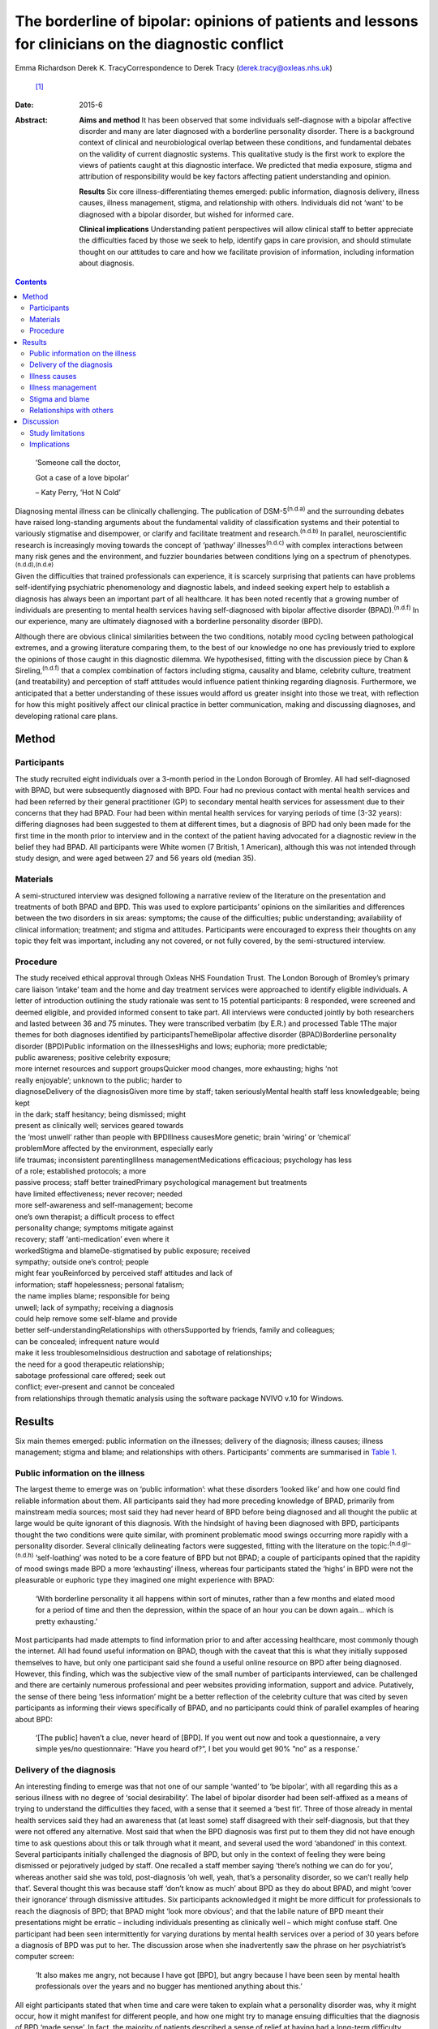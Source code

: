 =====================================================================================================
The borderline of bipolar: opinions of patients and lessons for clinicians on the diagnostic conflict
=====================================================================================================

Emma Richardson
Derek K. TracyCorrespondence to Derek Tracy (derek.tracy@oxleas.nhs.uk)
 [1]_
:Date: 2015-6

:Abstract:
   **Aims and method** It has been observed that some individuals
   self-diagnose with a bipolar affective disorder and many are later
   diagnosed with a borderline personality disorder. There is a
   background context of clinical and neurobiological overlap between
   these conditions, and fundamental debates on the validity of current
   diagnostic systems. This qualitative study is the first work to
   explore the views of patients caught at this diagnostic interface. We
   predicted that media exposure, stigma and attribution of
   responsibility would be key factors affecting patient understanding
   and opinion.

   **Results** Six core illness-differentiating themes emerged: public
   information, diagnosis delivery, illness causes, illness management,
   stigma, and relationship with others. Individuals did not ‘want’ to
   be diagnosed with a bipolar disorder, but wished for informed care.

   **Clinical implications** Understanding patient perspectives will
   allow clinical staff to better appreciate the difficulties faced by
   those we seek to help, identify gaps in care provision, and should
   stimulate thought on our attitudes to care and how we facilitate
   provision of information, including information about diagnosis.


.. contents::
   :depth: 3
..

   ‘Someone call the doctor,

   Got a case of a love bipolar’

   – Katy Perry, ‘Hot N Cold’

Diagnosing mental illness can be clinically challenging. The publication
of DSM-5\ :sup:`(n.d.a)` and the surrounding debates have raised
long-standing arguments about the fundamental validity of classification
systems and their potential to variously stigmatise and disempower, or
clarify and facilitate treatment and research.\ :sup:`(n.d.b)` In
parallel, neuroscientific research is increasingly moving towards the
concept of ‘pathway’ illnesses\ :sup:`(n.d.c)` with complex interactions
between many risk genes and the environment, and fuzzier boundaries
between conditions lying on a spectrum of
phenotypes.\ :sup:`(n.d.d),(n.d.e)`

Given the difficulties that trained professionals can experience, it is
scarcely surprising that patients can have problems self-identifying
psychiatric phenomenology and diagnostic labels, and indeed seeking
expert help to establish a diagnosis has always been an important part
of all healthcare. It has been noted recently that a growing number of
individuals are presenting to mental health services having
self-diagnosed with bipolar affective disorder (BPAD).\ :sup:`(n.d.f)`
In our experience, many are ultimately diagnosed with a borderline
personality disorder (BPD).

Although there are obvious clinical similarities between the two
conditions, notably mood cycling between pathological extremes, and a
growing literature comparing them, to the best of our knowledge no one
has previously tried to explore the opinions of those caught in this
diagnostic dilemma. We hypothesised, fitting with the discussion piece
by Chan & Sireling,\ :sup:`(n.d.f)` that a complex combination of
factors including stigma, causality and blame, celebrity culture,
treatment (and treatability) and perception of staff attitudes would
influence patient thinking regarding diagnosis. Furthermore, we
anticipated that a better understanding of these issues would afford us
greater insight into those we treat, with reflection for how this might
positively affect our clinical practice in better communication, making
and discussing diagnoses, and developing rational care plans.

.. _S1:

Method
======

.. _S2:

Participants
------------

The study recruited eight individuals over a 3-month period in the
London Borough of Bromley. All had self-diagnosed with BPAD, but were
subsequently diagnosed with BPD. Four had no previous contact with
mental health services and had been referred by their general
practitioner (GP) to secondary mental health services for assessment due
to their concerns that they had BPAD. Four had been within mental health
services for varying periods of time (3-32 years): differing diagnoses
had been suggested to them at different times, but a diagnosis of BPD
had only been made for the first time in the month prior to interview
and in the context of the patient having advocated for a diagnostic
review in the belief they had BPAD. All participants were White women (7
British, 1 American), although this was not intended through study
design, and were aged between 27 and 56 years old (median 35).

.. _S3:

Materials
---------

A semi-structured interview was designed following a narrative review of
the literature on the presentation and treatments of both BPAD and BPD.
This was used to explore participants’ opinions on the similarities and
differences between the two disorders in six areas: symptoms; the cause
of the difficulties; public understanding; availability of clinical
information; treatment; and stigma and attitudes. Participants were
encouraged to express their thoughts on any topic they felt was
important, including any not covered, or not fully covered, by the
semi-structured interview.

.. _S4:

Procedure
---------

| The study received ethical approval through Oxleas NHS Foundation
  Trust. The London Borough of Bromley’s primary care liaison ‘intake’
  team and the home and day treatment services were approached to
  identify eligible individuals. A letter of introduction outlining the
  study rationale was sent to 15 potential participants: 8 responded,
  were screened and deemed eligible, and provided informed consent to
  take part. All interviews were conducted jointly by both researchers
  and lasted between 36 and 75 minutes. They were transcribed verbatim
  (by E.R.) and processed Table 1The major themes for both diagnoses
  identified by participantsThemeBipolar affective disorder
  (BPAD)Borderline personality disorder (BPD)Public information on the
  illnessesHighs and lows; euphoria; more predictable;
| public awareness; positive celebrity exposure;
| more internet resources and support groupsQuicker mood changes, more
  exhausting; highs ‘not
| really enjoyable’; unknown to the public; harder to
| diagnoseDelivery of the diagnosisGiven more time by staff; taken
  seriouslyMental health staff less knowledgeable; being kept
| in the dark; staff hesitancy; being dismissed; might
| present as clinically well; services geared towards
| the ‘most unwell’ rather than people with BPDIllness causesMore
  genetic; brain ‘wiring’ or ‘chemical’
| problemMore affected by the environment, especially early
| life traumas; inconsistent parentingIllness managementMedications
  efficacious; psychology has less
| of a role; established protocols; a more
| passive process; staff better trainedPrimary psychological management
  but treatments
| have limited effectiveness; never recover; needed
| more self-awareness and self-management; become
| one’s own therapist; a difficult process to effect
| personality change; symptoms mitigate against
| recovery; staff ‘anti-medication’ even where it
| workedStigma and blameDe-stigmatised by public exposure; received
| sympathy; outside one’s control; people
| might fear youReinforced by perceived staff attitudes and lack of
| information; staff hopelessness; personal fatalism;
| the name implies blame; responsible for being
| unwell; lack of sympathy; receiving a diagnosis
| could help remove some self-blame and provide
| better self-understandingRelationships with othersSupported by
  friends, family and colleagues;
| can be concealed; infrequent nature would
| make it less troublesomeInsidious destruction and sabotage of
  relationships;
| the need for a good therapeutic relationship;
| sabotage professional care offered; seek out
| conflict; ever-present and cannot be concealed
| from relationships through thematic analysis using the software
  package NVIVO v.10 for Windows.

.. _S5:

Results
=======

Six main themes emerged: public information on the illnesses; delivery
of the diagnosis; illness causes; illness management; stigma and blame;
and relationships with others. Participants’ comments are summarised in
`Table 1 <#T1>`__.

.. _S6:

Public information on the illness
---------------------------------

The largest theme to emerge was on ‘public information’: what these
disorders ‘looked like’ and how one could find reliable information
about them. All participants said they had more preceding knowledge of
BPAD, primarily from mainstream media sources; most said they had never
heard of BPD before being diagnosed and all thought the public at large
would be quite ignorant of this diagnosis. With the hindsight of having
been diagnosed with BPD, participants thought the two conditions were
quite similar, with prominent problematic mood swings occurring more
rapidly with a personality disorder. Several clinically delineating
factors were suggested, fitting with the literature on the
topic::sup:`(n.d.g)–(n.d.h)` ‘self-loathing’ was noted to be a core
feature of BPD but not BPAD; a couple of participants opined that the
rapidity of mood swings made BPD a more ‘exhausting’ illness, whereas
four participants stated the ‘highs’ in BPD were not the pleasurable or
euphoric type they imagined one might experience with BPAD:

   ‘With borderline personality it all happens within sort of minutes,
   rather than a few months and elated mood for a period of time and
   then the depression, within the space of an hour you can be down
   again... which is pretty exhausting.’

Most participants had made attempts to find information prior to and
after accessing healthcare, most commonly though the internet. All had
found useful information on BPAD, though with the caveat that this is
what they initially supposed themselves to have, but only one
participant said she found a useful online resource on BPD after being
diagnosed. However, this finding, which was the subjective view of the
small number of participants interviewed, can be challenged and there
are certainly numerous professional and peer websites providing
information, support and advice. Putatively, the sense of there being
‘less information’ might be a better reflection of the celebrity culture
that was cited by seven participants as informing their views
specifically of BPAD, and no participants could think of parallel
examples of hearing about BPD:

   ‘[The public] haven’t a clue, never heard of [BPD]. If you went out
   now and took a questionnaire, a very simple yes/no questionnaire:
   ”Have you heard of?”, I bet you would get 90% ”no” as a response.’

.. _S7:

Delivery of the diagnosis
-------------------------

An interesting finding to emerge was that not one of our sample ‘wanted’
to ‘be bipolar’, with all regarding this as a serious illness with no
degree of ‘social desirability’. The label of bipolar disorder had been
self-affixed as a means of trying to understand the difficulties they
faced, with a sense that it seemed a ‘best fit’. Three of those already
in mental health services said they had an awareness that (at least
some) staff disagreed with their self-diagnosis, but that they were not
offered any alternative. Most said that when the BPD diagnosis was first
put to them they did not have enough time to ask questions about this or
talk through what it meant, and several used the word ‘abandoned’ in
this context. Several participants initially challenged the diagnosis of
BPD, but only in the context of feeling they were being dismissed or
pejoratively judged by staff. One recalled a staff member saying
‘there’s nothing we can do for you’, whereas another said she was told,
post-diagnosis ‘oh well, yeah, that’s a personality disorder, so we
can’t really help that’. Several thought this was because staff ‘don’t
know as much’ about BPD as they do about BPAD, and might ‘cover their
ignorance’ through dismissive attitudes. Six participants acknowledged
it might be more difficult for professionals to reach the diagnosis of
BPD; that BPAD might ‘look more obvious’; and that the labile nature of
BPD meant their presentations might be erratic – including individuals
presenting as clinically well – which might confuse staff. One
participant had been seen intermittently for varying durations by mental
health services over a period of 30 years before a diagnosis of BPD was
put to her. The discussion arose when she inadvertently saw the phrase
on her psychiatrist’s computer screen:

   ‘It also makes me angry, not because I have got [BPD], but angry
   because I have been seen by mental health professionals over the
   years and no bugger has mentioned anything about this.’

All eight participants stated that when time and care were taken to
explain what a personality disorder was, why it might occur, how it
might manifest for different people, and how one might try to manage
ensuing difficulties that the diagnosis of BPD ‘made sense’. In fact,
the majority of patients described a sense of relief at having had a
long-term difficulty named and contextualised, allowing them to think of
how they might prospectively deal with it. Two participants said that
they felt sufficiently strongly that the appropriate discussion of
diagnosis with patients was so critical a professional training need
that they were happy to volunteer time to speak to staff groups about
this:

   ‘I felt absolutely over the moon because I had a real thing with a
   real name and I wasn’t being told I was just hysterical and imagining
   it... so yes, to find out is a huge relief, and it is not that I am a
   complete bloody arsehole... it wasn’t me being obnoxious or out of
   control as a person.’

There was unanimity in feeling that anyone diagnosed with BPAD would be
given more time by staff to talk through the illness implications for
them and their family, and that in such discussions professionals would
be far less reticent and ‘take it seriously’. However, not all
help-seeking interactions with staff were reported in negative terms:
one participant recalled a very supportive one-to-one session with her
key worker, shortly after she had received her diagnosis:

   ‘[He said] ”it’s something like having blue eyes, it’s nothing you
   can help and it’s nothing to be ashamed of, it is just the way you
   are and it’s treatable”, and he was very nice about it you know... it
   made me feel better’.

.. _S8:

Illness causes
--------------

The literature supports an important role for environmental factors,
particularly early life trauma, in both BPD\ :sup:`(n.d.i)` and
BPAD,\ :sup:`(n.d.j)` although sexual abuse rates may be greater in
those with BPD.\ :sup:`(n.d.k),(n.d.l)` Twin studies have shown a high
degree of heritability for BPD,\ :sup:`(n.d.m)` although this is still
less than that of BPAD.\ :sup:`(n.d.n)` Fitting with this there was
reasonable unanimity among participants that BPAD was ‘more nature’ and
BPD ‘more nurture’, with BPAD seen as variously a brain, neurological or
chemical disorder that one was more likely to inherit and BPD a
condition that developed in light of environmental stressors and
traumas, with particular emphasis given by most (5) participants to the
notion of inconsistent or unloving parenting:

   ‘I have always thought that bipolar [disorder] was mainly a chemical
   imbalance of the brain and that to me it didn’t seem that it was...
   environmentally affected. Borderline [personality disorder] seems to
   me as less of a chemical problem and more of a behaviour problem or
   reaction to environment and experiences.’

.. _S9:

Illness management
------------------

Participants’ comments on illness management were, in the main, in line
with the principles encapsulated in national
guidelines.\ :sup:`(n.d.o),(n.d.p)` Most considered that medication was
the cornerstone of treatment for bipolar affective disorders. In this
way treatment for those with a bipolar illness was seen as a more
passive process, wherein one could ‘just take the medication and get on
with it’:

   ‘The way I look at it is, if someone is diagnosed with bipolar
   [disorder] and... you get to a stage where you work out what
   medication suits them, I am therefore assuming they would operate as
   a normal functioning human being. Now there isn’t a pharmacological
   proposition for the likes of us, then we have to carry on in our own
   world and have to just get on with it, so we can’t reach that level
   of normality, can we?’

Six participants expressed frustration that although they did not think
medication was the primary treatment of BPD, staff had very negative
views of issuing them any medication, certainly when compared with
patients with BPAD:

   ‘I know you have this thing about why are people with [borderline
   personality disorder] given all this strong medication. From my
   experience I needed that to bring me down and keep my feet on the
   floor, because I was so impulsive and if I didn’t have that
   medication I probably wouldn’t be here as I would’ve jumped off a
   bridge or in front of a car.’

Participants thought that psychological engagement was more of a
critical factor for BPD than BPAD, although interestingly five believed
that the very nature of symptoms experienced in BPD mitigated against
good outcomes: a labile mood could make it hard to predictably and
consistently engage with therapy; and individuals might demonstrate
impulsive sabotaging acts against those trying to help them that would
‘prove’ their worthlessness. One participant thought people with
personality disorders could become ‘defensive and stubborn’ when offered
advice, whereas another thought them ‘very sensitive’ to perceived
criticisms compared with those with BPAD, and expressed her own general
sense when speaking to staff that ‘I’ve tried everything and none of it
works... it’s hard to imagine someone else can tell me how to deal with
this’. Participants thought that individuals with BPAD were ‘more
predictable’, whether having low or high mood, which would make it
easier for the patient and clinician to engage and treat them.

.. _S10:

Stigma and blame
----------------

All participants thought that significant stigma surrounded all mental
illnesses: individuals with both BPD and BPAD were seen as likely to
experience prejudice, with, in broad terms, neither disorder clearly
‘better’ or ‘worse’, although there is a body of literature to suggest
that BPD carries a particularly strong sense of stigma.\ :sup:`(n.d.q)`
The commentary by Chan & Sireling\ :sup:`(n.d.f)` noted the potential
role of public exposure, celebrity discussions and TV programmes in
portraying BPAD in a positive light and our work reflected this nuanced
aspect, with most participants saying such public discussions had helped
de-mystify BPAD:

   ‘It is quite uplifting, you look at someone like Stephen Fry, because
   if he has got it and he is still getting out and about and having a
   career, it’s not so bad for a person, I know... but borderline, I
   mean I don’t know.’

Although the point was not explicitly raised by any participant, and
indeed denied by several, it remains possible that this ‘celebrity
culture’ and media portrayal of BPAD might have imbued this condition
with an implicit degree of social desirability and association with
positive attributes such as artistic creativity, and therein account for
the fewer negative comments accrued when compared with BPD. Staff
attitudes were also seen to more negatively impinge on BPD, with the
lack of discussion leading to a sense that ‘there’s something wrong with
[borderline personality disorder]’. The very term borderline personality
disorder was described by four participants as being demeaning, with one
noting that it felt like a judgement on her life even though ‘there are
aspects of my personality which are lovely, you know, I can be quite
funny and humorous’. In 2003 the Treatment and Research Advancements
National Association for Personality Disorders (TARA-APD) campaigned to
change the name and designation of borderline personality disorder in
DSM-5; more recently an internet survey of 646 individuals diagnosed
with BPD noted that a considerable percentage thought this should be
renamed in DSM-5, potentially to include the terms ‘emotion(al)’ and
‘(dys)regulation’.\ :sup:`(n.d.r)`

A final delineating aspect with regard to stigma was a sense of
attribution of blame: seven participants felt that they, staff and the
public at large would regard someone with BPAD as a ‘victim’ of a
serious mental illness, whereas those with BPD were more likely to be
perceived as ‘perpetrators’ or creators of their problems, enhancing
feelings of guilt, shame and self-loathing. Nevertheless, several
participants noted that confirmation of the diagnosis of BPD had
alleviated some of this self-blame, with a sense that they had ‘a real
problem, like other people had’.

.. _S11:

Relationships with others
-------------------------

In discussion of the relationships with friends and family as well as
professional staff, all participants felt this was a more difficult
issue for those with BPD than for those with BPAD. Interestingly, in
both cases participants felt blame could at least in part be attributed
to those with a BPD, as well as to prejudicial attitudes:

   ‘they would be more understanding [of BPAD]... with borderline it is
   just these personality traits that are very difficult to live with...
   it is just a lot of work and you have to understand and I don’t think
   people can be bothered to try and understand other people.’

   ‘I seem to have this dependence on the therapist or psychiatrist...
   sometimes I would get really angry and lose my temper with people who
   are caring for me, I understand why professionals would dread
   [individuals with BPD] more than [those with] bipolar [disorder].’

In general, BPADs were seen as something that might be more easily
concealed from others, whereas a personality disorder was too pervasive
for this:

   ‘Nobody at her work knew [my friend] had bipolar. It has never been
   discussed, never been an issue, why? Because there has not been any
   abnormality of behaviour. But [people who have a borderline
   personality disorder] are doing it all the time.’

.. _S12:

Discussion
==========

Both BPD and BPAD are common mental health conditions, affecting 4–12%
(BPD)\ :sup:`(n.d.s)` and 1–4% (BPAD)\ :sup:`(n.d.t)` of the population,
and of course they can occur comorbidly.\ :sup:`(n.d.u)` For
professionals there are apparent similarities between them, and several
recent systematic reviews have explored this
topic.\ :sup:`(n.d.k),(n.d.v),(n.d.w)` As well as an overlap in
symptomatology there are interesting data indicating that both
conditions demonstrate some similar neurobiological changes, especially
to the limbic system and in frontolimbic connectivity – although with
differences in amygdalar and hippocampal alteration – and to
serotonergic and dopaminergic neurotransmitter systems. Nevertheless,
most work supports the concept that these two disorders are
fundamentally distinct
conditions.\ :sup:`(n.d.g),(n.d.k),(n.d.x)–(n.d.y)` Despite this broad
literature, to the best of our knowledge no previous work has explored
the opinions of those caught in the diagnostic dilemma on the
similarities and differences between the two disorders.

.. _S13:

Study limitations
-----------------

Our study included only eight participants, all women and from a single
London borough, and this may hinder the generalisability of our data.
Furthermore, there might be a responder bias, and the opinions of the
seven potentially eligible participants who declined to consider taking
part might have been quite different. No clear differences in response
were noted between those newly referred to mental health services and
those already receiving care for some time, and the latter did not ‘know
more’ about BPD. None of our participants were continuing to question
their diagnosis of BPD, and all had had some time to contemplate it
before the interview. There were more negative comments expressed about
BPD, even if participants said they did not think this was a ‘worse’
condition. We did not identify, and are not aware of, any patients
presenting with concerns that they have BPD only to be diagnosed with
BPAD: this may be less likely due to the identified issue of public
awareness. No viewpoints of those with BPAD on the difference between
the disorders were obtained.

.. _S14:

Implications
------------

Our study suggests that people do not ‘want’ to be diagnosed with
bipolar affective disorders; they are looking for information and clear
communication with professionals. Whereas previous work has
qualitatively explored the thoughts and feelings of those diagnosed with
BPD (and BPAD), none has evaluated a diagnostic interface and prior
knowledge of the disorder. One cannot receive appropriate treatment for
something one is unaware of, and there must be many individuals
suffering psychological distress and the symptoms of BPD without being
aware of the nature of their illness and struggling to define their
difficulties.

At the broadest level, there are interesting questions about the role of
the mental health professions and professional bodies such as the Royal
Colleges of Psychiatry and Nursing and the British Psychological Society
in the UK, third-sector organisations and the media in the discussion of
mental health disorders. Such organisations, and many others, continue
to roll out worthy campaigns to target stigma and discrimination in
mental health. Information on specific mental health difficulties,
including BPD, is available, including a leaflet produced by the Royal
College of Psychiatrists and designed to be read by non-professionals
(http://www.rcpsych.ac.uk/healthadvice/problemsdisorders/personalitydisorder.aspx).
However, a critical question is how could one look for what one does not
know exists? Most participants noted that their information about mental
ill health came, at least initially, from general media and in
particular from awareness of celebrities whose mental health
difficulties had been well documented. Stephen Fry was held out as a
particularly positive role model by most of our participants: his
willingness to talk publicly and openly was cited as being both
inspiring and informative, and had a marked impact on participants’
conceptualisations about their own problems, including influencing their
thoughts on their diagnoses. A perhaps unanswerable question is how to
achieve a similarly positive and educational context for BPD. Whether
campaigns such as that by TARA-APD have significantly raised the profile
of BPD remains uncertain.

Nevertheless, the challenge to mental health staff faced with patients
in this diagnostic dilemma is clear. Our patients are asking us for
information, for time to think about and question what we say, and for
the respect of being treated honestly in such discussions. A recent
review by Gask *et al*\ :sup:`(n.d.z)` noted the critical importance of
hope, optimism and an accessible ‘trusting relationship with an open,
non-judgemental manner’ when managing personality disorders.

Diagnosis is part of healthcare, and while important debates about the
validity of our existing models continue – and the British Psychological
Society expressed concern in 2011 about the potential medicalisation of
what might be considered normal variation in behaviour\ :sup:`(n.d.aa)`
– a diagnosis can help conceptualise difficulties and instigate
appropriate and evidence-based care. Although professionals can be
circumspect about making a diagnosis too rapidly (and many psychiatrists
have been traditionally taught not to diagnose a personality disorder on
first assessment), there is a very real danger that failure to do so can
hinder care and mean that individuals receive no, or inappropriate,
treatments that might not help, and indeed that might cause harm. If we
are withholding or being unduly circumspect and hesitant about
diagnosis, then we must ask ourselves why, and consider how our
(in)actions might make a patient feel. Failure to openly discuss
diagnostic thoughts risks perpetuating stigma and self-blame that can
already be a common part of BPD. All our participants stated that having
an accurate diagnosis was a hugely important step in self-reflection and
understanding, and in considering their future, even if it came with
other negative aspects.

In our sample several participants acknowledged that the diagnosis of a
BPD might be hard to make; that the inherent lability could make it
difficult to accurately assess the mental state and risk; and that the
very nature of the symptoms suffered could make it challenging to
consistently engage with a therapeutic programme and the staff providing
care. There are real professional dangers of negative
counter-transference in such situations and of projecting our
frustrations or disappointments – current or historically accumulated –
on those we treat, potentially furthering a sense of abandonment and
rejection. Trust and the therapeutic alliance is a critical component of
the relationship and process of our engagement with all patients, even
if not addressed explicitly, and seldom more so that those with
BPD,\ :sup:`(n.d.ab)` many of whom have had a significant history of
past abandonments. We must be careful in suppositions that people are
‘choosing’ or ‘want’ diagnoses to ‘escape’ or deny a personality
disorder: our data would not support such a hypothesis.

We believe there are many positives for patients and staff to take from
this work. The debates on diagnostic systems and the neuroscientific
research will continue, but what is being asked for is freely available:
open and honest discussion, respect and information. Disagreements are
part of clinical life and outcomes are not always as optimal as one
would like: however, these factors can only be worsened by not
listening. Our attitudes and self-reflection are vital: it is an
interesting fact that BPAD is often conceptualised as a ‘serious mental
illness’, but BPD is not, when the evidence suggests functioning and
prognosis can be as bad in the latter.\ :sup:`(n.d.v)` Few staff working
in mental health can be unaware of the frequency and often profound
severity of BPD, but there is a critical issue of perception: of
allowing those we try to help to see our concerns, and making them feel
listened to in clear dialogue. Borderline personality disorder was
initially named as it was felt to ‘border’ on a psychotic state, but
perhaps bordering on a bipolar one would be more apposite.

We are grateful to those who gave their time to talk openly and
thoughtfully about the difficulties they have faced. We hope they will
derive some satisfaction from the fact that this may help the care of
others.

.. container:: references csl-bib-body hanging-indent
   :name: refs

   .. container:: csl-entry
      :name: ref-R1

      n.d.a.

   .. container:: csl-entry
      :name: ref-R2

      n.d.b.

   .. container:: csl-entry
      :name: ref-R3

      n.d.c.

   .. container:: csl-entry
      :name: ref-R4

      n.d.d.

   .. container:: csl-entry
      :name: ref-R5

      n.d.e.

   .. container:: csl-entry
      :name: ref-R6

      n.d.f.

   .. container:: csl-entry
      :name: ref-R7

      n.d.g.

   .. container:: csl-entry
      :name: ref-R9

      n.d.z.

   .. container:: csl-entry
      :name: ref-R10

      n.d.h.

   .. container:: csl-entry
      :name: ref-R11

      n.d.i.

   .. container:: csl-entry
      :name: ref-R12

      n.d.j.

   .. container:: csl-entry
      :name: ref-R13

      n.d.k.

   .. container:: csl-entry
      :name: ref-R14

      n.d.l.

   .. container:: csl-entry
      :name: ref-R15

      n.d.m.

   .. container:: csl-entry
      :name: ref-R16

      n.d.n.

   .. container:: csl-entry
      :name: ref-R17

      n.d.o.

   .. container:: csl-entry
      :name: ref-R18

      n.d.p.

   .. container:: csl-entry
      :name: ref-R19

      n.d.q.

   .. container:: csl-entry
      :name: ref-R20

      n.d.r.

   .. container:: csl-entry
      :name: ref-R21

      n.d.s.

   .. container:: csl-entry
      :name: ref-R22

      n.d.t.

   .. container:: csl-entry
      :name: ref-R23

      n.d.u.

   .. container:: csl-entry
      :name: ref-R24

      n.d.v.

   .. container:: csl-entry
      :name: ref-R25

      n.d.w.

   .. container:: csl-entry
      :name: ref-R26

      n.d.x.

   .. container:: csl-entry
      :name: ref-R28

      n.d.y.

   .. container:: csl-entry
      :name: ref-R29

      n.d.aa.

   .. container:: csl-entry
      :name: ref-R30

      n.d.ab.

.. [1]
   **Emma Richardson** is an honorary research worker at Oxleas NHS
   Foundation Trust and an MSc graduate of the Institute of Psychiatry,
   King’s College London and **Derek K. Tracy** is a consultant
   psychiatrist and Associate Clinical Director of Crisis and Inpatient
   Services at Oxleas NHS Foundation Trust and a researcher at the
   Cognition, Schizophrenia and Imaging Laboratory at the Institute of
   Psychiatry, King’s College London.
